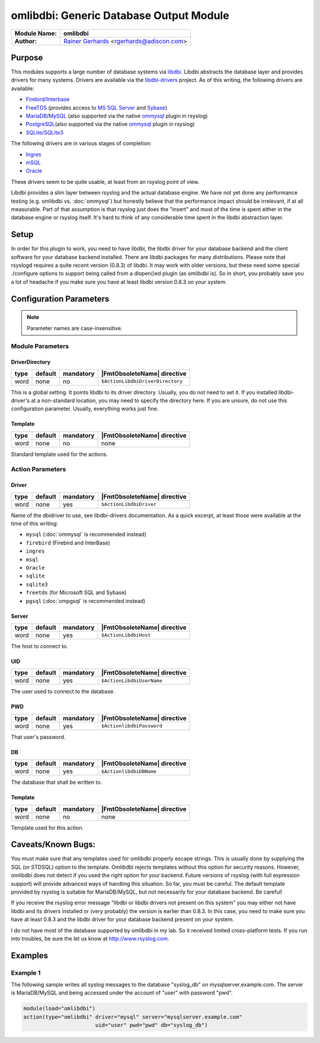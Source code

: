 ****************************************
omlibdbi: Generic Database Output Module
****************************************

===========================  ===========================================================================
**Module Name:**             **omlibdbi**
**Author:**                  `Rainer Gerhards <https://rainer.gerhards.net/>`_ <rgerhards@adiscon.com>
===========================  ===========================================================================


Purpose
=======

This modules supports a large number of database systems via
`libdbi <http://libdbi.sourceforge.net/>`_. Libdbi abstracts the
database layer and provides drivers for many systems. Drivers are
available via the
`libdbi-drivers <http://libdbi-drivers.sourceforge.net/>`_ project. As
of this writing, the following drivers are available:

-  `Firebird/Interbase <http://www.firebird.sourceforge.net/>`_
-  `FreeTDS <http://www.freetds.org/>`_ (provides access to `MS SQL
   Server <http://www.microsoft.com/sql>`_ and
   `Sybase <http://www.sybase.com/products/informationmanagement/adaptiveserverenterprise>`_)
-  `MariaDB <http://www.mariadb.org/>`_/`MySQL <http://www.mysql.com/>`_ (also supported via the native
   `ommysql <ommysql.html>`_ plugin in rsyslog)
-  `PostgreSQL <http://www.postgresql.org/>`_\ (also supported via the
   native `ommysql <ommysql.html>`_ plugin in rsyslog)
-  `SQLite/SQLite3 <http://www.sqlite.org/>`_

The following drivers are in various stages of completion:

-  `Ingres <http://ingres.com/>`_
-  `mSQL <http://www.hughes.com.au/>`_
-  `Oracle <http://www.oracle.com/>`_

These drivers seem to be quite usable, at least from an rsyslog point of
view.

Libdbi provides a slim layer between rsyslog and the actual database
engine. We have not yet done any performance testing (e.g. omlibdbi vs.
:doc:`ommysql`) but honestly believe that the performance impact should be
irrelevant, if at all measurable. Part of that assumption is that
rsyslog just does the "insert" and most of the time is spent either in
the database engine or rsyslog itself. It's hard to think of any
considerable time spent in the libdbi abstraction layer.


Setup
=====

In order for this plugin to work, you need to have libdbi, the libdbi
driver for your database backend and the client software for your
database backend installed. There are libdbi packages for many
distributions. Please note that rsyslogd requires a quite recent version
(0.8.3) of libdbi. It may work with older versions, but these need some
special ./configure options to support being called from a dlopen()ed
plugin (as omlibdbi is). So in short, you probably save you a lot of
headache if you make sure you have at least libdbi version 0.8.3 on your
system.


Configuration Parameters
========================

.. note::

   Parameter names are case-insensitive.


Module Parameters
-----------------

DriverDirectory
^^^^^^^^^^^^^^^

.. csv-table::
   :header: "type", "default", "mandatory", "|FmtObsoleteName| directive"
   :widths: auto
   :class: parameter-table

   "word", "none", "no", "``$ActionLibdbiDriverDirectory``"

This is a global setting. It points libdbi to its driver directory.
Usually, you do not need to set it. If you installed libdbi-driver's
at a non-standard location, you may need to specify the directory
here. If you are unsure, do not use this configuration parameter.
Usually, everything works just fine.


Template
^^^^^^^^

.. csv-table::
   :header: "type", "default", "mandatory", "|FmtObsoleteName| directive"
   :widths: auto
   :class: parameter-table

   "word", "none", "no", "none"

Standard template used for the actions.


Action Parameters
-----------------

Driver
^^^^^^

.. csv-table::
   :header: "type", "default", "mandatory", "|FmtObsoleteName| directive"
   :widths: auto
   :class: parameter-table

   "word", "none", "yes", "``$ActionLibdbiDriver``"

Name of the dbidriver to use, see libdbi-drivers documentation. As a
quick excerpt, at least those were available at the time of this
writing:

- ``mysql`` (:doc:`ommysql` is recommended instead)
- ``firebird`` (Firebird and InterBase)
- ``ingres``
- ``msql``
- ``Oracle``
- ``sqlite``
- ``sqlite3``
- ``freetds`` (for Microsoft SQL and Sybase)
- ``pgsql`` (:doc:`ompgsql` is recommended instead)


Server
^^^^^^

.. csv-table::
   :header: "type", "default", "mandatory", "|FmtObsoleteName| directive"
   :widths: auto
   :class: parameter-table

   "word", "none", "yes", "``$ActionLibdbiHost``"

The host to connect to.


UID
^^^

.. csv-table::
   :header: "type", "default", "mandatory", "|FmtObsoleteName| directive"
   :widths: auto
   :class: parameter-table

   "word", "none", "yes", "``$ActionLibdbiUserName``"

The user used to connect to the database.


PWD
^^^

.. csv-table::
   :header: "type", "default", "mandatory", "|FmtObsoleteName| directive"
   :widths: auto
   :class: parameter-table

   "word", "none", "yes", "``$ActionlibdbiPassword``"

That user's password.


DB
^^

.. csv-table::
   :header: "type", "default", "mandatory", "|FmtObsoleteName| directive"
   :widths: auto
   :class: parameter-table

   "word", "none", "yes", "``$ActionlibdbiDBName``"

The database that shall be written to.


Template
^^^^^^^^

.. csv-table::
   :header: "type", "default", "mandatory", "|FmtObsoleteName| directive"
   :widths: auto
   :class: parameter-table

   "word", "none", "no", "none"

Template used for this action.


Caveats/Known Bugs:
===================

You must make sure that any templates used for omlibdbi properly escape
strings. This is usually done by supplying the SQL (or STDSQL) option to
the template. Omlibdbi rejects templates without this option for
security reasons. However, omlibdbi does not detect if you used the
right option for your backend. Future versions of rsyslog (with
full expression  support) will provide advanced ways of handling this
situation. So far, you must be careful. The default template provided by
rsyslog is suitable for MariaDB/MySQL, but not necessarily for your 
database backend. Be careful!

If you receive the rsyslog error message "libdbi or libdbi drivers not
present on this system" you may either not have libdbi and its drivers
installed or (very probably) the version is earlier than 0.8.3. In this
case, you need to make sure you have at least 0.8.3 and the libdbi
driver for your database backend present on your system.

I do not have most of the database supported by omlibdbi in my lab. So
it received limited cross-platform tests. If you run into troubles, be
sure the let us know at
`http://www.rsyslog.com <http://www.rsyslog.com>`_.


Examples
========

Example 1
---------

The following sample writes all syslog messages to the database
"syslog_db" on mysqlserver.example.com. The server is MariaDB/MySQL and 
being accessed under the account of "user" with password "pwd".

.. code-block:: none

   module(load="omlibdbi")
   action(type="omlibdbi" driver="mysql" server="mysqlserver.example.com"
                          uid="user" pwd="pwd" db="syslog_db")


